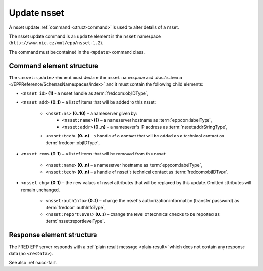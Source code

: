 
.. index:: update; nsset

Update nsset
=============


A nsset update :ref:`command <struct-command>` is used to alter details of a nsset.

The nsset update command is an ``update`` element in the ``nsset`` namespace
(``http://www.nic.cz/xml/epp/nsset-1.2``).

The command must be contained in the ``<update>`` command class.

.. index:: Ⓔupdate, Ⓔid, Ⓔadd, Ⓔrem, Ⓔchg, Ⓔns, Ⓔname, Ⓔaddr, Ⓔtech,
   ⒺauthInfo, Ⓔreportlevel

Command element structure
-------------------------

The ``<nsset:update>`` element must declare the ``nsset`` namespace
and :doc:`schema </EPPReference/SchemasNamespaces/index>` and it must contain the following child elements:

* ``<nsset:id>`` **(1)**  – a nsset handle as :term:`fredcom:objIDType`,
* ``<nsset:add>`` **(0..1)** – a list of items that will be added to this nsset:

   * ``<nsset:ns>`` **(0..10)** – a nameserver given by:
      * ``<nsset:name>`` **(1)** – a nameserver hostname as :term:`eppcom:labelType`,
      * ``<nsset:addr>`` **(0..n)** – a namesever's IP address as :term:`nsset:addrStringType`,
   * ``<nsset:tech>`` **(0..n)** –  a handle of a contact that will be added
     as a technical contact as :term:`fredcom:objIDType`,

* ``<nsset:rem>`` **(0..1)** – a list of items that will be removed
  from this nsset:

   * ``<nsset:name>`` **(0..n)** – a nameserver hostname as :term:`eppcom:labelType`,
   * ``<nsset:tech>`` **(0..n)** – a handle of nsset's technical contact as :term:`fredcom:objIDType`,

* ``<nsset:chg>`` **(0..1)** – the new values of nsset attributes
  that will be replaced by this update. Omitted attributes will remain unchanged.

   * ``<nsset:authInfo>`` **(0..1)** – change the nsset's authorization
     information (transfer password) as :term:`fredcom:authInfoType`,
   * ``<nsset:reportlevel>`` **(0..1)** – change the level of technical checks
     to be reported as :term:`nsset:reportlevelType`.

.. code-block:: xml
   :caption: Example

   <?xml version="1.0" encoding="utf-8" standalone="no"?>
   <epp xmlns="urn:ietf:params:xml:ns:epp-1.0"
    xmlns:xsi="http://www.w3.org/2001/XMLSchema-instance"
    xsi:schemaLocation="urn:ietf:params:xml:ns:epp-1.0 epp-1.0.xsd">
   <command>
      <update>
         <nsset:update xmlns:nsset="http://www.nic.cz/xml/epp/nsset-1.2"
          xsi:schemaLocation="http://www.nic.cz/xml/epp/nsset-1.2 nsset-1.2.xsd">
            <nsset:id>NID-MYNSSET</nsset:id>
            <nsset:add>
               <nsset:ns>
                  <nsset:name>ns.otherdomain.cz</nsset:name>
                  <nsset:addr>217.31.207.130</nsset:addr>
                  <nsset:addr>217.31.207.131</nsset:addr>
               </nsset:ns>
               <nsset:tech>CID-TECH2</nsset:tech>
            </nsset:add>
            <nsset:rem>
               <nsset:name>ns2.mydomain.cz</nsset:name>
               <nsset:tech>CID-TECH1</nsset:tech>
            </nsset:rem>
            <nsset:chg>
               <nsset:reportlevel>4</nsset:reportlevel>
            </nsset:chg>
         </nsset:update>
      </update>
      <clTRID>kgev002#17-07-18at15:38:08</clTRID>
   </command>
   </epp>

.. code-block:: shell
   :caption: FRED-client equivalent

   > update_nsset NID-MYNSSET (((ns.otherdomain.cz (217.31.207.130, 217.31.207.131))) CID-TECH2) (ns2.mydomain.cz CID-TECH1) NULL 4

Response element structure
--------------------------

The FRED EPP server responds with a :ref:`plain result message <plain-result>`
which does not contain any response data (no ``<resData>``).

See also :ref:`succ-fail`.
